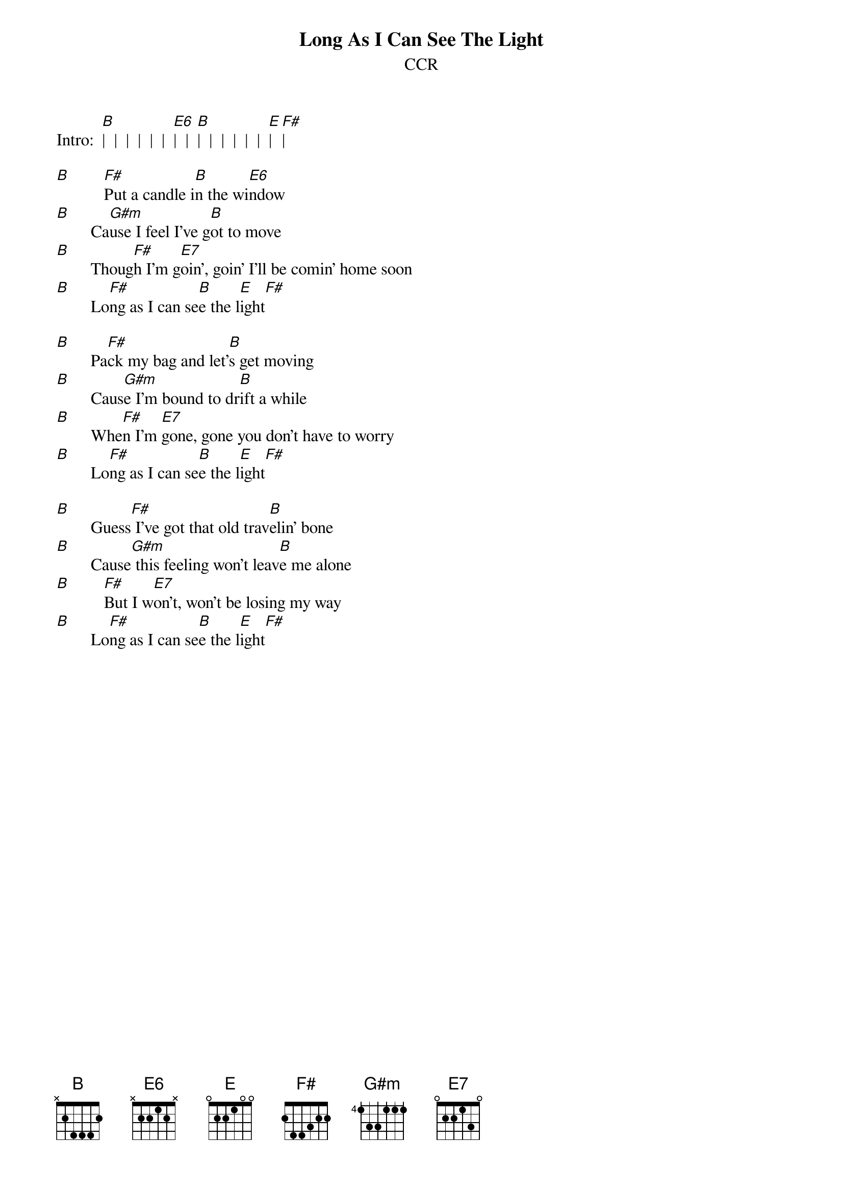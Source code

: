 {key: B}
# From: Paul Zimmerman <AUDSM@asuvm.inre.asu.edu>
{t:Long As I Can See The Light}
{st:CCR}
{define E6 base-fret 1 frets X 2 2 1 2 X}

Intro:  [B]|  |  |  |  |  |  [E6]|  |  [B]|  |  |  |  |  |  [E]|  [F#]|

[B]        [F#]Put a candle i[B]n the wi[E6]ndow
[B]        Ca[G#m]use I feel I've g[B]ot to move
[B]        Thoug[F#]h I'm g[E7]oin', goin' I'll be comin' home soon
[B]        Lo[F#]ng as I can se[B]e the l[E]ight[F#]

[B]        Pa[F#]ck my bag and let'[B]s get moving
[B]        Caus[G#m]e I'm bound to dr[B]ift a while
[B]        Whe[F#]n I'm [E7]gone, gone you don't have to worry
[B]        Lo[F#]ng as I can se[B]e the l[E]ight[F#]

[B]        Guess[F#] I've got that old trav[B]elin' bone
[B]        Cause[G#m] this feeling won't leav[B]e me alone
[B]        [F#]But I w[E7]on't, won't be losing my way
[B]        Lo[F#]ng as I can se[B]e the l[E]ight[F#]
